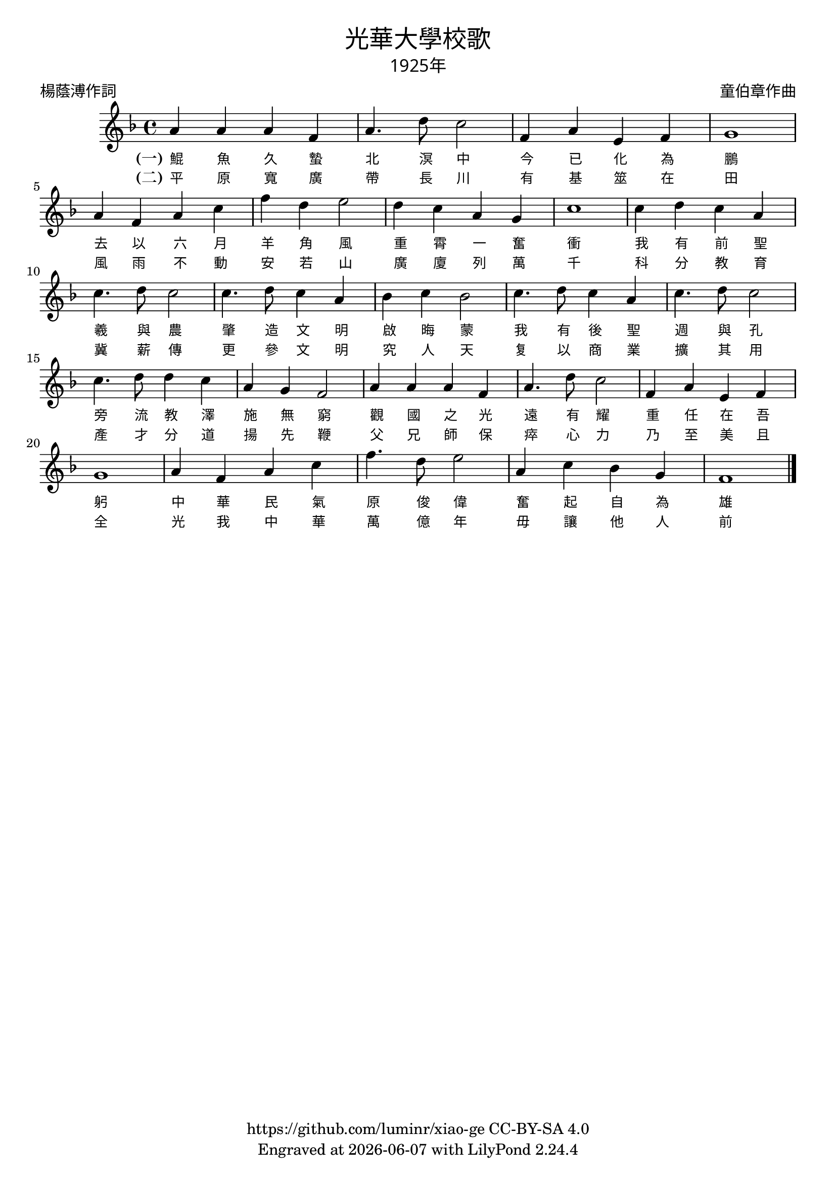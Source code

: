 \version "2.18.2"
\header {
  title = \markup {
    \override #'(font-name . "PMingLiU")
    "光華大學校歌"
  }
  subtitle = \markup {
    \override #'(font-name . "PMingLiU" )
    "1925年"
  }
  composer = \markup {
    \override #'(font-name . "PMingLiU")
    "童伯章作曲"
  }
  poet = \markup {
    \override #'(font-name . "PMingLiU")
    "楊蔭溥作詞"
  }
  copyright = \markup { \with-url #"https://github.com/luminr/xiao-ge"  { https://github.com/luminr/xiao-ge } CC-BY-SA 4.0 }
  tagline = \markup { Engraved at \simple #(strftime "%Y-%m-%d" (localtime (current-time))) with  LilyPond \simple #(lilypond-version) }
}
\score{
  {
    \transpose c f \relative c'{
      \key c \major \time 4/4
      e4 e e c | e4. a8 g2 | c,4 e b c | d1 |
      e4 c e g | c4 a b2 | a4 g e d | g1 |
      g4 a g e | g4. a8 g2 | g4. a8 g4 e | f4 g f2 |
      g4. a8 g4 e | g4. a8 g2 | g4. a8 a4 g | e4 d c2 |
      e4 e e c | e4. a8 g2 | c,4 e b c | d1 |
      e4 c e g | c4. a8 b2 | e,4 g f d | c1 |
      \bar "|."
    }
    \addlyrics {
      \set stanza = "(一)"
      鯤 魚 久 蟄 北 溟 中
      今 已 化 為 鵬
      去 以 六 月 羊 角 風
      重 霄 一 奮 衝
      我 有 前 聖 羲 與 農
      肇 造 文 明 啟 晦 蒙
      我 有 後 聖 週 與 孔
      旁 流 教 澤 施 無 窮
      觀 國 之 光 遠 有 耀
      重 任 在 吾 躬
      中 華 民 氣 原 俊 偉
      奮 起 自 為 雄
    }
    \addlyrics {
      \set stanza = "(二)"
      平 原 寬 廣 帶 長 川
      有 基 筮 在 田
      風 雨 不 動 安 若 山
      廣 廈 列 萬 千
      科 分 教 育 冀 薪 傳
      更 參 文 明 究 人 天
      复 以 商 業 擴 其 用
      產 才 分 道 揚 先 鞭
      父 兄 師 保 瘁 心 力
      乃 至 美 且 全
      光 我 中 華 萬 億 年
      毋 讓 他 人 前
    }
  }
  \layout {
    \override Lyrics.VerticalAxisGroup #'staff-affinity = #CENTER
    \override Lyrics.LyricText.self-alignment-X = #LEFT
    \override Lyrics.LyricText.font-size = #-1
    \override Lyrics.LyricText.font-name = #"PMingLiU"
    \override Score.SpacingSpanner.base-shortest-duration = #(ly:make-moment 1/32)

  }
  \midi { \tempo 4 = 110 }
}